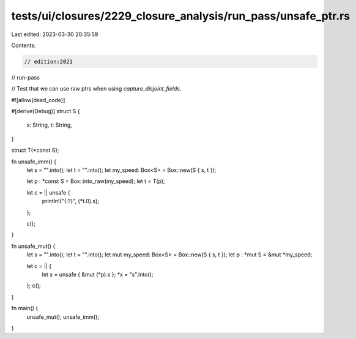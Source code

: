 tests/ui/closures/2229_closure_analysis/run_pass/unsafe_ptr.rs
==============================================================

Last edited: 2023-03-30 20:35:59

Contents:

.. code-block:: rs

    // edition:2021
// run-pass

// Test that we can use raw ptrs when using `capture_disjoint_fields`.

#![allow(dead_code)]

#[derive(Debug)]
struct S {
    s: String,
    t: String,
}

struct T(*const S);

fn unsafe_imm() {
    let s = "".into();
    let t = "".into();
    let my_speed: Box<S> = Box::new(S { s, t });

    let p : *const S = Box::into_raw(my_speed);
    let t = T(p);

    let c = || unsafe {
        println!("{:?}", (*t.0).s);
    };

    c();
}

fn unsafe_mut() {
    let s = "".into();
    let t = "".into();
    let mut my_speed: Box<S> = Box::new(S { s, t });
    let p : *mut S = &mut *my_speed;

    let c = || {
        let x = unsafe { &mut (*p).s };
        *x = "s".into();
    };
    c();
}

fn main() {
    unsafe_mut();
    unsafe_imm();
}


